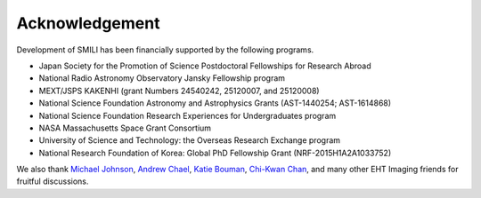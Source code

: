 ===============
Acknowledgement
===============

Development of SMILI has been financially supported by the following programs.

- Japan Society for the Promotion of Science Postdoctoral Fellowships for Research Abroad
- National Radio Astronomy Observatory Jansky Fellowship program
- MEXT/JSPS KAKENHI (grant Numbers 24540242, 25120007, and 25120008)
- National Science Foundation Astronomy and Astrophysics Grants (AST-1440254; AST-1614868)
- National Science Foundation Research Experiences for Undergraduates program
- NASA Massachusetts Space Grant Consortium
- University of Science and Technology: the Overseas Research Exchange program
- National Research Foundation of Korea: Global PhD Fellowship Grant (NRF-2015H1A2A1033752)

We also thank `Michael Johnson <http://www.scintillatingastronomy.com>`_,
`Andrew Chael <https://achael.github.io>`_, `Katie Bouman <https://people.csail.mit.edu/klbouman>`_,
`Chi-Kwan Chan <http://fermi.myds.me>`_, and many other EHT Imaging friends for fruitful discussions.
